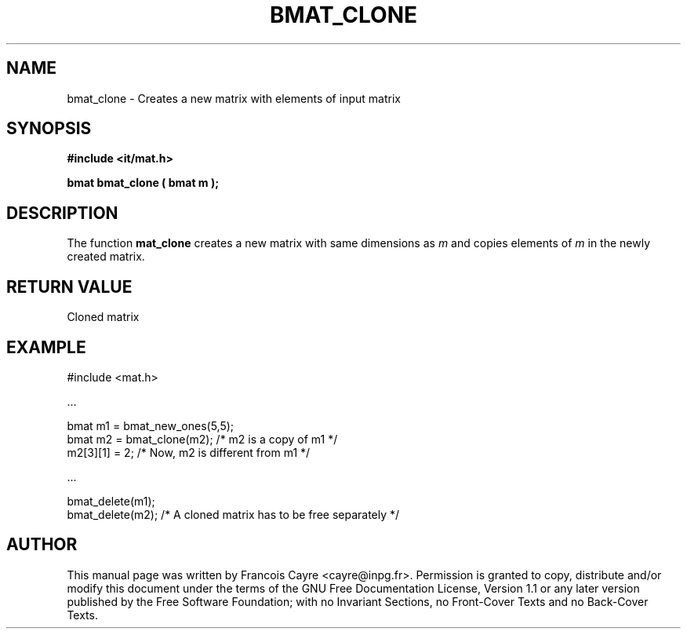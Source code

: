 .\" This manpage has been automatically generated by docbook2man 
.\" from a DocBook document.  This tool can be found at:
.\" <http://shell.ipoline.com/~elmert/comp/docbook2X/> 
.\" Please send any bug reports, improvements, comments, patches, 
.\" etc. to Steve Cheng <steve@ggi-project.org>.
.TH "BMAT_CLONE" "3" "01 August 2006" "" ""

.SH NAME
bmat_clone \- Creates a new matrix with elements of input matrix
.SH SYNOPSIS
.sp
\fB#include <it/mat.h>
.sp
bmat bmat_clone ( bmat m
);
\fR
.SH "DESCRIPTION"
.PP
The function \fBmat_clone\fR creates a new matrix with same dimensions as \fIm\fR and copies elements of \fIm\fR in the newly created matrix.  
.SH "RETURN VALUE"
.PP
Cloned matrix
.SH "EXAMPLE"

.nf

#include <mat.h>

\&...

bmat m1 = bmat_new_ones(5,5);
bmat m2 = bmat_clone(m2);        /* m2 is a copy of m1 */
m2[3][1] = 2;                    /* Now, m2 is different from m1 */

\&...

bmat_delete(m1);
bmat_delete(m2);                 /* A cloned matrix has to be free separately */
.fi
.SH "AUTHOR"
.PP
This manual page was written by Francois Cayre <cayre@inpg.fr>\&.
Permission is granted to copy, distribute and/or modify this
document under the terms of the GNU Free
Documentation License, Version 1.1 or any later version
published by the Free Software Foundation; with no Invariant
Sections, no Front-Cover Texts and no Back-Cover Texts.
